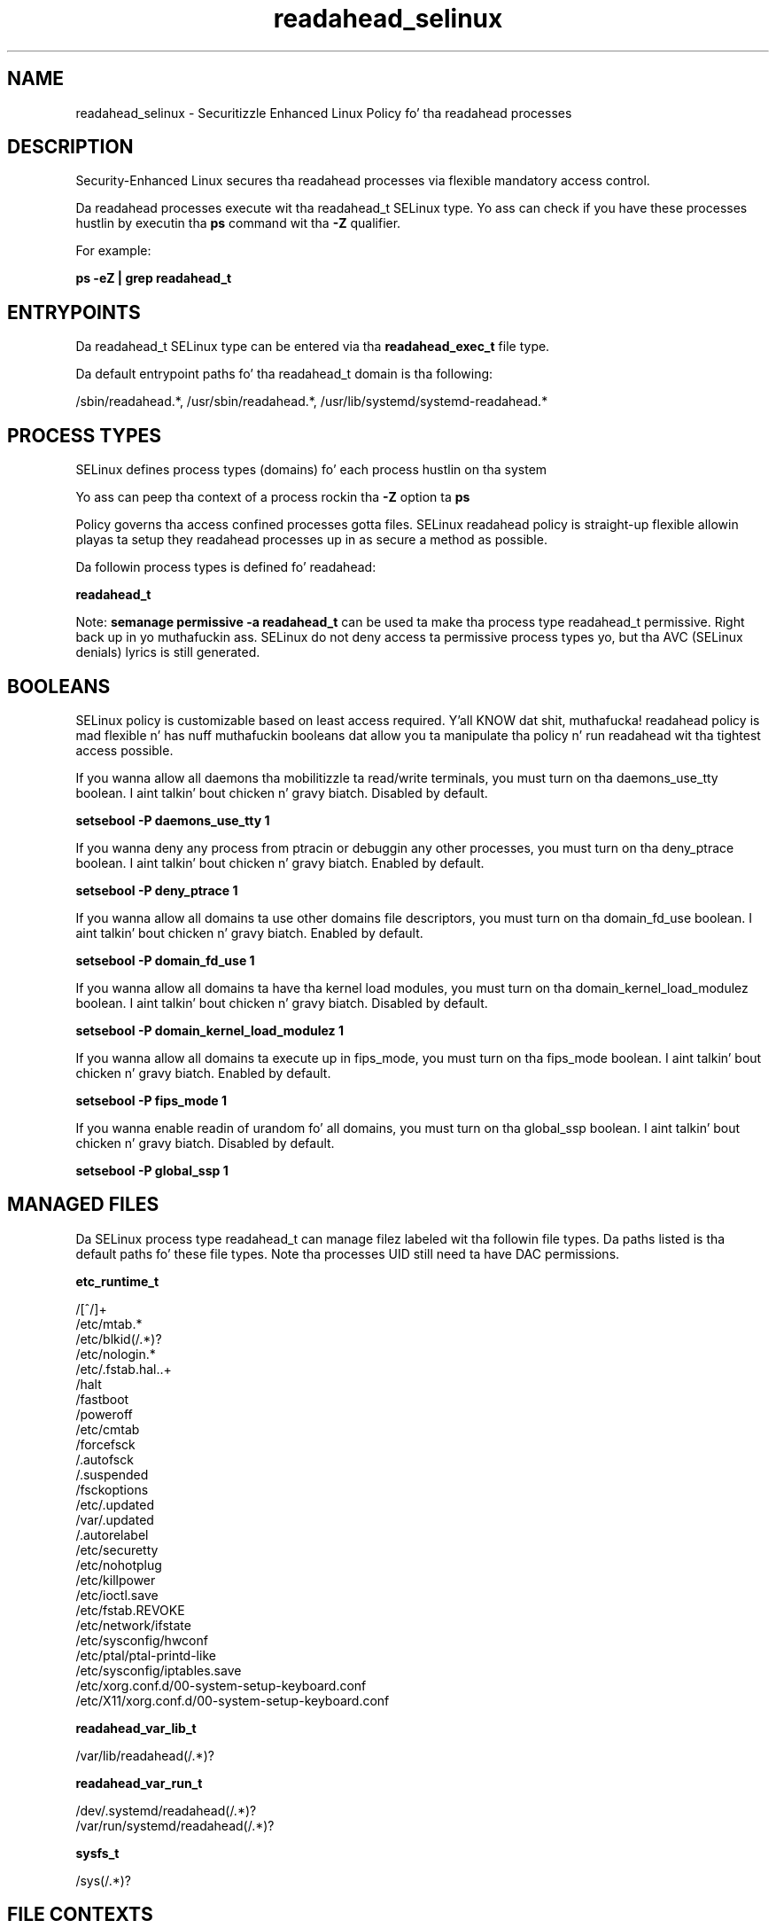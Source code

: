 .TH  "readahead_selinux"  "8"  "14-12-02" "readahead" "SELinux Policy readahead"
.SH "NAME"
readahead_selinux \- Securitizzle Enhanced Linux Policy fo' tha readahead processes
.SH "DESCRIPTION"

Security-Enhanced Linux secures tha readahead processes via flexible mandatory access control.

Da readahead processes execute wit tha readahead_t SELinux type. Yo ass can check if you have these processes hustlin by executin tha \fBps\fP command wit tha \fB\-Z\fP qualifier.

For example:

.B ps -eZ | grep readahead_t


.SH "ENTRYPOINTS"

Da readahead_t SELinux type can be entered via tha \fBreadahead_exec_t\fP file type.

Da default entrypoint paths fo' tha readahead_t domain is tha following:

/sbin/readahead.*, /usr/sbin/readahead.*, /usr/lib/systemd/systemd-readahead.*
.SH PROCESS TYPES
SELinux defines process types (domains) fo' each process hustlin on tha system
.PP
Yo ass can peep tha context of a process rockin tha \fB\-Z\fP option ta \fBps\bP
.PP
Policy governs tha access confined processes gotta files.
SELinux readahead policy is straight-up flexible allowin playas ta setup they readahead processes up in as secure a method as possible.
.PP
Da followin process types is defined fo' readahead:

.EX
.B readahead_t
.EE
.PP
Note:
.B semanage permissive -a readahead_t
can be used ta make tha process type readahead_t permissive. Right back up in yo muthafuckin ass. SELinux do not deny access ta permissive process types yo, but tha AVC (SELinux denials) lyrics is still generated.

.SH BOOLEANS
SELinux policy is customizable based on least access required. Y'all KNOW dat shit, muthafucka!  readahead policy is mad flexible n' has nuff muthafuckin booleans dat allow you ta manipulate tha policy n' run readahead wit tha tightest access possible.


.PP
If you wanna allow all daemons tha mobilitizzle ta read/write terminals, you must turn on tha daemons_use_tty boolean. I aint talkin' bout chicken n' gravy biatch. Disabled by default.

.EX
.B setsebool -P daemons_use_tty 1

.EE

.PP
If you wanna deny any process from ptracin or debuggin any other processes, you must turn on tha deny_ptrace boolean. I aint talkin' bout chicken n' gravy biatch. Enabled by default.

.EX
.B setsebool -P deny_ptrace 1

.EE

.PP
If you wanna allow all domains ta use other domains file descriptors, you must turn on tha domain_fd_use boolean. I aint talkin' bout chicken n' gravy biatch. Enabled by default.

.EX
.B setsebool -P domain_fd_use 1

.EE

.PP
If you wanna allow all domains ta have tha kernel load modules, you must turn on tha domain_kernel_load_modulez boolean. I aint talkin' bout chicken n' gravy biatch. Disabled by default.

.EX
.B setsebool -P domain_kernel_load_modulez 1

.EE

.PP
If you wanna allow all domains ta execute up in fips_mode, you must turn on tha fips_mode boolean. I aint talkin' bout chicken n' gravy biatch. Enabled by default.

.EX
.B setsebool -P fips_mode 1

.EE

.PP
If you wanna enable readin of urandom fo' all domains, you must turn on tha global_ssp boolean. I aint talkin' bout chicken n' gravy biatch. Disabled by default.

.EX
.B setsebool -P global_ssp 1

.EE

.SH "MANAGED FILES"

Da SELinux process type readahead_t can manage filez labeled wit tha followin file types.  Da paths listed is tha default paths fo' these file types.  Note tha processes UID still need ta have DAC permissions.

.br
.B etc_runtime_t

	/[^/]+
.br
	/etc/mtab.*
.br
	/etc/blkid(/.*)?
.br
	/etc/nologin.*
.br
	/etc/\.fstab\.hal\..+
.br
	/halt
.br
	/fastboot
.br
	/poweroff
.br
	/etc/cmtab
.br
	/forcefsck
.br
	/\.autofsck
.br
	/\.suspended
.br
	/fsckoptions
.br
	/etc/\.updated
.br
	/var/\.updated
.br
	/\.autorelabel
.br
	/etc/securetty
.br
	/etc/nohotplug
.br
	/etc/killpower
.br
	/etc/ioctl\.save
.br
	/etc/fstab\.REVOKE
.br
	/etc/network/ifstate
.br
	/etc/sysconfig/hwconf
.br
	/etc/ptal/ptal-printd-like
.br
	/etc/sysconfig/iptables\.save
.br
	/etc/xorg\.conf\.d/00-system-setup-keyboard\.conf
.br
	/etc/X11/xorg\.conf\.d/00-system-setup-keyboard\.conf
.br

.br
.B readahead_var_lib_t

	/var/lib/readahead(/.*)?
.br

.br
.B readahead_var_run_t

	/dev/\.systemd/readahead(/.*)?
.br
	/var/run/systemd/readahead(/.*)?
.br

.br
.B sysfs_t

	/sys(/.*)?
.br

.SH FILE CONTEXTS
SELinux requires filez ta have a extended attribute ta define tha file type.
.PP
Yo ass can peep tha context of a gangbangin' file rockin tha \fB\-Z\fP option ta \fBls\bP
.PP
Policy governs tha access confined processes gotta these files.
SELinux readahead policy is straight-up flexible allowin playas ta setup they readahead processes up in as secure a method as possible.
.PP

.PP
.B STANDARD FILE CONTEXT

SELinux defines tha file context types fo' tha readahead, if you wanted to
store filez wit these types up in a gangbangin' finger-lickin' diffent paths, you need ta execute tha semanage command ta sepecify alternate labelin n' then use restorecon ta put tha labels on disk.

.B semanage fcontext -a -t readahead_exec_t '/srv/readahead/content(/.*)?'
.br
.B restorecon -R -v /srv/myreadahead_content

Note: SELinux often uses regular expressions ta specify labels dat match multiple files.

.I Da followin file types is defined fo' readahead:


.EX
.PP
.B readahead_exec_t
.EE

- Set filez wit tha readahead_exec_t type, if you wanna transizzle a executable ta tha readahead_t domain.

.br
.TP 5
Paths:
/sbin/readahead.*, /usr/sbin/readahead.*, /usr/lib/systemd/systemd-readahead.*

.EX
.PP
.B readahead_var_lib_t
.EE

- Set filez wit tha readahead_var_lib_t type, if you wanna store tha readahead filez under tha /var/lib directory.


.EX
.PP
.B readahead_var_run_t
.EE

- Set filez wit tha readahead_var_run_t type, if you wanna store tha readahead filez under tha /run or /var/run directory.

.br
.TP 5
Paths:
/dev/\.systemd/readahead(/.*)?, /var/run/systemd/readahead(/.*)?

.PP
Note: File context can be temporarily modified wit tha chcon command. Y'all KNOW dat shit, muthafucka!  If you wanna permanently chizzle tha file context you need ta use the
.B semanage fcontext
command. Y'all KNOW dat shit, muthafucka!  This will modify tha SELinux labelin database.  Yo ass will need ta use
.B restorecon
to apply tha labels.

.SH "COMMANDS"
.B semanage fcontext
can also be used ta manipulate default file context mappings.
.PP
.B semanage permissive
can also be used ta manipulate whether or not a process type is permissive.
.PP
.B semanage module
can also be used ta enable/disable/install/remove policy modules.

.B semanage boolean
can also be used ta manipulate tha booleans

.PP
.B system-config-selinux
is a GUI tool available ta customize SELinux policy settings.

.SH AUTHOR
This manual page was auto-generated using
.B "sepolicy manpage".

.SH "SEE ALSO"
selinux(8), readahead(8), semanage(8), restorecon(8), chcon(1), sepolicy(8)
, setsebool(8)</textarea>

<div id="button">
<br/>
<input type="submit" name="translate" value="Tranzizzle Dis Shiznit" />
</div>

</form> 

</div>

<div id="space3"></div>
<div id="disclaimer"><h2>Use this to translate your words into gangsta</h2>
<h2>Click <a href="more.html">here</a> to learn more about Gizoogle</h2></div>

</body>
</html>
